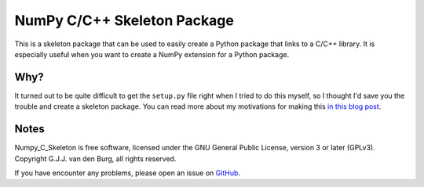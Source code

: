 ============================
NumPy C/C++ Skeleton Package
============================

This is a skeleton package that can be used to easily create a Python package 
that links to a C/C++ library. It is especially useful when you want to create 
a NumPy extension for a Python package.

Why?
====

It turned out to be quite difficult to get the ``setup.py`` file right when I 
tried to do this myself, so I thought I'd save you the trouble and create a 
skeleton package. You can read more about my motivations for making this `in 
this blog post <https://gertjanvandenburg.com/blog/numpy_c_extension/>`_.

Notes
=====

Numpy_C_Skeleton is free software, licensed under the GNU General Public 
License, version 3 or later (GPLv3). Copyright G.J.J. van den Burg, all rights 
reserved. 

If you have encounter any problems, please open an issue on `GitHub 
<https://github.com/GjjvdBurg/NumPy_C_Skeleton>`_.

